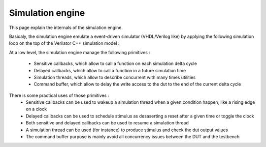 

========================
Simulation engine
========================

This page explain the internals of the simulation engine. 

Basicaly, the simulation engine emulate a event-driven simulator (VHDL/Verilog like) by applying the following simulation loop on the top of the Verilator C++ simulation model :

.. image:: /assets/asset/picture/simEngine.png
   :align: center

At a low level, the simulation engine manage the following primitives :

 - Sensitive callbacks, which allow to call a function on each simulation delta cycle
 - Delayed callbacks, which allow to call a function in a future simulation time
 - Simulation threads, which allow to describe concurrent with many times utilities
 - Command buffer, which allow to delay the write access to the dut to the end of the current delta cycle

There is some practical uses of those primitives :
 - Sensitive callbacks can be used to wakeup a simulation thread when a given condition happen, like a rising edge on a clock
 - Delayed callbacks can be used to schedule stimulus as desaserting a reset after a given time or toggle the clock
 - Both sensitive and delayed callbacks can be used to resume a simulation thread
 - A simulation thread can be used (for instance) to produce stimulus and check the dut output values 
 - The command buffer purpose is mainly avoid all concurrency issues between the DUT and the testbench



